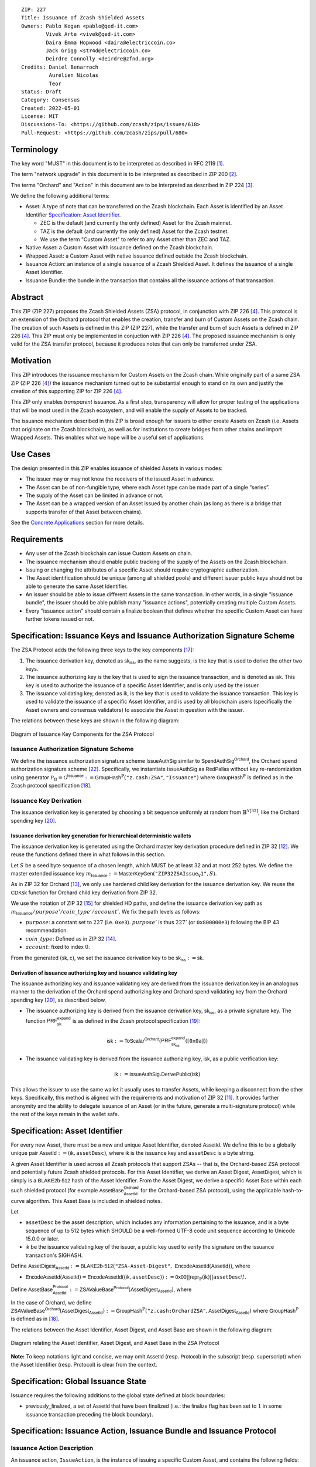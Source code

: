 ::

  ZIP: 227
  Title: Issuance of Zcash Shielded Assets
  Owners: Pablo Kogan <pablo@qed-it.com>
          Vivek Arte <vivek@qed-it.com>
          Daira Emma Hopwood <daira@electriccoin.co>
          Jack Grigg <str4d@electriccoin.co>
          Deirdre Connolly <deirdre@zfnd.org>
  Credits: Daniel Benarroch
           Aurelien Nicolas
           Teor
  Status: Draft
  Category: Consensus
  Created: 2022-05-01
  License: MIT
  Discussions-To: <https://github.com/zcash/zips/issues/618>
  Pull-Request: <https://github.com/zcash/zips/pull/680>
 
Terminology
===========

The key word "MUST" in this document is to be interpreted as described in RFC 2119 [#RFC2119]_.

The term "network upgrade" in this document is to be interpreted as described in ZIP 200 [#zip-0200]_.

The terms "Orchard" and "Action" in this document are to be interpreted as described in
ZIP 224 [#zip-0224]_.

We define the following additional terms:

- Asset: A type of note that can be transferred on the Zcash blockchain. Each Asset is identified by an Asset Identifier `Specification: Asset Identifier`_.

  - ZEC is the default (and currently the only defined) Asset for the Zcash mainnet.
  - TAZ is the default (and currently the only defined) Asset for the Zcash testnet.
  - We use the term "Custom Asset" to refer to any Asset other than ZEC and TAZ.

- Native Asset: a Custom Asset with issuance defined on the Zcash blockchain.
- Wrapped Asset: a Custom Asset with native issuance defined outside the Zcash blockchain.
- Issuance Action: an instance of a single issuance of a Zcash Shielded Asset. It defines the issuance of a single Asset Identifier.
- Issuance Bundle: the bundle in the transaction that contains all the issuance actions of that transaction.

Abstract
========

This ZIP (ZIP 227) proposes the Zcash Shielded Assets (ZSA) protocol, in conjunction with ZIP 226 [#zip-0226]_. This protocol is an extension of the Orchard protocol that enables the creation, transfer and burn of Custom Assets on the Zcash chain. The creation of such Assets is defined in this ZIP (ZIP 227), while the transfer and burn of such Assets is defined in ZIP 226 [#zip-0226]_. This ZIP must only be implemented in conjuction with ZIP 226 [#zip-0226]_. The proposed issuance mechanism is only valid for the ZSA transfer protocol, because it produces notes that can only be transferred under ZSA.

Motivation
==========

This ZIP introduces the issuance mechanism for Custom Assets on the Zcash chain. While originally part of a same ZSA ZIP (ZIP 226 [#zip-0226]_) the issuance mechanism turned out to be substantial enough to stand on its own and justify the creation of this supporting ZIP for ZIP 226 [#zip-0226]_.

This ZIP only enables *transparent* issuance. As a first step, transparency will allow for proper testing of the applications that will be most used in the Zcash ecosystem, and will enable the supply of Assets to be tracked. 

The issuance mechanism described in this ZIP is broad enough for issuers to either create Assets on Zcash (i.e. Assets that originate on the Zcash blockchain), as well as for institutions to create bridges from other chains and import Wrapped Assets. This enables what we hope will be a useful set of applications.

Use Cases
=========

The design presented in this ZIP enables issuance of shielded Assets in various modes:

- The issuer may or may not know the receivers of the issued Asset in advance.
- The Asset can be of non-fungible type, where each Asset type can be made part of a single “series”.
- The supply of the Asset can be limited in advance or not.
- The Asset can be a wrapped version of an Asset issued by another chain (as long as there is a bridge that supports transfer of that Asset between chains).

See the `Concrete Applications`_ section for more details.

Requirements
============

- Any user of the Zcash blockchain can issue Custom Assets on chain.
- The issuance mechanism should enable public tracking of the supply of the Assets on the Zcash blockchain.
- Issuing or changing the attributes of a specific Asset should require cryptographic authorization.
- The Asset identification should be unique (among all shielded pools) and different issuer public keys should not be able to generate the same Asset Identifier.
- An issuer should be able to issue different Assets in the same transaction. In other words, in a single "issuance bundle", the issuer should be able publish many "issuance actions", potentially creating multiple Custom Assets.
- Every "issuance action" should contain a :math:`\mathsf{finalize}` boolean that defines whether the specific Custom Asset can have further tokens issued or not.


Specification: Issuance Keys and Issuance Authorization Signature Scheme
========================================================================

The ZSA Protocol adds the following three keys to the key components [#protocol-addressesandkeys]_:

1. The issuance derivation key, denoted as :math:`\mathsf{sk}_{\mathsf{iss}}`, as the name suggests, is the key that is used to derive the other two keys.

2. The issuance authorizing key is the key that is used to sign the issuance transaction, and is denoted as :math:`\mathsf{isk}`. This key is used to authorize the issuance of a specific Asset Identifier, and is only used by the issuer.

3. The issuance validating key, denoted as :math:`\mathsf{ik}`, is the key that is used to validate the issuance transaction. This key is used to validate the issuance of a specific Asset Identifier, and is used by all blockchain users (specifically the Asset owners and consensus validators) to associate the Asset in question with the issuer.

The relations between these keys are shown in the following diagram:

.. figure:: zip-0227-key-components-zsa.png
    :width: 450px
    :align: center
    :figclass: align-center

    Diagram of Issuance Key Components for the ZSA Protocol


Issuance Authorization Signature Scheme
---------------------------------------

We define the issuance authorization signature scheme :math:`\mathsf{IssueAuthSig}` similar to :math:`\mathsf{SpendAuthSig}^{\mathsf{Orchard}}`, the Orchard spend authorization signature scheme [#protocol-concretespendauthsig]_. 
Specifically, we instantiate :math:`\mathsf{IssueAuthSig}` as :math:`\mathsf{RedPallas}` without key re-randomization using generator :math:`\mathcal{P}_{\mathbb{G}} = \mathcal{G}^{\mathsf{Issuance}} := \mathsf{GroupHash}^\mathbb{P}(\texttt{"z.cash:ZSA"}, \texttt{"Issuance"})` where :math:`\mathsf{GroupHash}^\mathbb{P}` is defined as in the Zcash protocol specification [#protocol-concretegrouphashpallasandvesta]_.

Issuance Key Derivation
-----------------------

The issuance derivation key is generated by choosing a bit sequence uniformly at random from :math:`\mathbb{B}^{\mathbb{Y}[32]}`, like the Orchard spending key [#protocol-orchardkeycomponents]_.

Issuance derivation key generation for hierarchical deterministic wallets
`````````````````````````````````````````````````````````````````````````

The issuance derivation key is generated using the Orchard master key derivation procedure defined in ZIP 32 [#zip-0032-orchard-master]_. We reuse the functions defined there in what follows in this section.

Let :math:`S` be a seed byte sequence of a chosen length, which MUST be at least 32 and at most 252 bytes.
We define the master extended issuance key :math:`m_{\mathsf{Issuance}} := \mathsf{MasterKeyGen}(\texttt{"ZIP32ZSAIssue_V1"}, S)`.

As in ZIP 32 for Orchard [#zip-0032-orchard-child-key-derivation]_, we only use hardened child key derivation for the issuance derivation key. 
We reuse the :math:`\mathsf{CDKsk}` function for Orchard child key derivation from ZIP 32.

We use the notation of ZIP 32 [#zip-0032-orchard-key-path]_ for shielded HD paths, and define the issuance derivation key path as :math:`m_\mathsf{Issuance} / purpose' / coin\_type' / account'`. We fix the path levels as follows:

- :math:`purpose`: a constant set to :math:`227` (i.e. :math:`\texttt{0xe3}`). :math:`purpose'` is thus :math:`227'` (or :math:`\texttt{0x800000e3}`) following the BIP 43 recommendation.
- :math:`coin\_type`: Defined as in ZIP 32 [#zip-0032-key-path-levels]_.
- :math:`account`: fixed to index :math:`0`.

From the generated :math:`(\mathsf{sk}, \mathsf{c})`, we set the issuance derivation key to be :math:`\mathsf{sk_{iss}} := \mathsf{sk}`.

Derivation of issuance authorizing key and issuance validating key
``````````````````````````````````````````````````````````````````

The issuance authorizing key and issuance validating key are derived from the issuance derivation key in an analogous manner to the derivation of the Orchard spend authorizing key and Orchard spend validating key from the Orchard spending key [#protocol-orchardkeycomponents]_, as described below.

- The issuance authorizing key is derived from the issuance derivation key, :math:`\mathsf{sk}_{\mathsf{iss}}`, as a private signature key. The function :math:`\mathsf{PRF^{expand}_{sk}}` is as defined in the Zcash protocol specification [#protocol-abstractprfs]_:

.. math:: \mathsf{isk} := \mathsf{ToScalar}^{\mathsf{Orchard}}(︀ \mathsf{PRF^{expand}_{sk_{iss}}}([\mathtt{0x0a}]) )

- The issuance validating key is derived from the issuance authorizing key, :math:`\mathsf{isk}`, as a public verification key:

.. math:: \mathsf{ik} := \mathsf{IssueAuthSig}.\mathsf{DerivePublic}(\mathsf{isk})

This allows the issuer to use the same wallet it usually uses to transfer Assets, while keeping a disconnect from the other keys. Specifically, this method is aligned with the requirements and motivation of ZIP 32 [#zip-0032]_. It provides further anonymity and the ability to delegate issuance of an Asset (or in the future, generate a multi-signature protocol) while the rest of the keys remain in the wallet safe.

Specification: Asset Identifier
===============================

For every new Asset, there must be a new and unique Asset Identifier, denoted :math:`\mathsf{AssetId}`. We define this to be a globally unique pair :math:`\mathsf{AssetId} := (\mathsf{ik}, \mathtt{assetDesc})`, where :math:`\mathsf{ik}` is the issuance key and ``assetDesc`` is a byte string.

A given Asset Identifier is used across all Zcash protocols that support ZSAs -- that is, the Orchard-based ZSA protocol and potentially future Zcash shielded protocols. For this Asset Identifier, we derive an Asset Digest, :math:`\mathsf{AssetDigest}`, which is simply is a :math:`\textsf{BLAKE2b-512}` hash of the Asset Identifier.
From the Asset Digest, we derive a specific Asset Base within each such shielded protocol (for example :math:`\mathsf{AssetBase}^{\mathsf{Orchard}}_{\mathsf{AssetId}}` for the Orchard-based ZSA protocol), using the applicable hash-to-curve algorithm. This Asset Base is included in shielded notes.

Let 

- ``assetDesc`` be the asset description, which includes any information pertaining to the issuance, and is a byte sequence of up to 512 bytes which SHOULD be a well-formed UTF-8 code unit sequence according to Unicode 15.0.0 or later.
- :math:`\mathsf{ik}` be the issuance validating key of the issuer, a public key used to verify the signature on the issuance transaction's SIGHASH.

Define :math:`\mathsf{AssetDigest_{\mathsf{AssetId}}} := \textsf{BLAKE2b-512}(\texttt{"ZSA-Asset-Digest"},\; \mathsf{EncodeAssetId}(\mathsf{AssetId}))`,
where

- :math:`\mathsf{EncodeAssetId}(\mathsf{AssetId}) = \mathsf{EncodeAssetId}((\mathsf{ik}, \mathtt{assetDesc})) := \mathsf{0x00} || \mathsf{repr}_{\mathbb{P}}(\mathsf{ik}) || \mathtt{assetDesc}\!`.

Define :math:`\mathsf{AssetBase^{Protocol}_{\mathsf{AssetId}}} := \mathsf{ZSAValueBase^{Protocol}}(\mathsf{AssetDigest}_{\mathsf{AssetId}})`,
where

In the case of Orchard, we define :math:`\mathsf{ZSAValueBase^{Orchard}}(\mathsf{AssetDigest}_{\mathsf{AssetId}}) := \mathsf{GroupHash}^\mathbb{P}(\texttt{"z.cash:OrchardZSA"}, \mathsf{AssetDigest}_{\mathsf{AssetId}})`
where :math:`\mathsf{GroupHash}^\mathbb{P}` is defined as in [#protocol-concretegrouphashpallasandvesta]_.

The relations between the Asset Identifier, Asset Digest, and Asset Base are shown in the following diagram:

.. figure:: zip-0227-asset-identifier-relation.png
    :width: 600px
    :align: center
    :figclass: align-center

    Diagram relating the Asset Identifier, Asset Digest, and Asset Base in the ZSA Protocol


**Note:** To keep notations light and concise, we may omit :math:`\mathsf{AssetId}` (resp. :math:`\mathsf{Protocol}`) in the subscript (resp. superscript) when the Asset Identifier (resp. Protocol) is clear from the context.

Specification: Global Issuance State
====================================

Issuance requires the following additions to the global state defined at block boundaries:

- :math:`\mathsf{previously\_finalized}`, a set of :math:`\mathsf{AssetId}` that have been finalized (i.e.: the :math:`\mathsf{finalize}` flag has been set to :math:`1` in some issuance transaction preceding the block boundary).


Specification: Issuance Action, Issuance Bundle and Issuance Protocol
=====================================================================

Issuance Action Description
---------------------------

An issuance action, ``IssueAction``, is the instance of issuing a specific Custom Asset, and contains the following fields:

- :math:`\mathsf{assetDescSize}`: the size of the Asset description, a number between :math:`0` and :math:`512`, stored in two bytes.
- :math:`\mathsf{asset\_desc}`: the Asset description, a byte string of up to 512 bytes as defined in the `Specification: Asset Identifier`_ section.
- ``vNotes``: an array of ``Note`` containing the unencrypted output notes of the recipients of the Asset.
- ``flagsIssuance``: a byte that stores the :math:`\mathsf{finalize}` boolean that defines whether the issuance of that specific Custom Asset is finalized or not.

An asset's :math:`\mathsf{AssetDigest}` is added to the :math:`\mathsf{previously\_finalized}` set after a block that contains any issuance transaction for that asset with :math:`\mathsf{finalize} = 1`. It then cannot be removed from this set. For Assets with :math:`\mathsf{AssetDigest} \in \mathsf{previously\_finalized}`, no further tokens can be issued, so as seen below, the validators will reject the transaction. For Assets with :math:`\mathsf{AssetDigest} \not\in \mathsf{previously\_finalized}`, new issuance actions can be issued in future transactions. These must use the same Asset description, :math:`\mathsf{asset\_desc}`, and can either maintain :math:`\mathsf{finalize} = 0` or change it to :math:`\mathsf{finalize} = 1`, denoting that this Custom Asset cannot be issued after the containing block.
  

+-----------------------------+--------------------------+-------------------------------------------+---------------------------------------------------------------------+
| Bytes                       | Name                     | Data Type                                 | Description                                                         |
+=============================+==========================+===========================================+=====================================================================+
|``2``                        |``assetDescSize``         |``byte``                                   |The length of the ``assetDesc`` string in bytes.                     |  
+-----------------------------+--------------------------+-------------------------------------------+---------------------------------------------------------------------+
|``assetDescSize``            |``assetDesc``             |``byte[assetDescSize]``                    |A byte sequence of length ``assetDescSize`` bytes which SHOULD be a  |
|                             |                          |                                           |well-formed UTF-8 code unit sequence according to Unicode 15.0.0     |
|                             |                          |                                           |or later.                                                            |
+-----------------------------+--------------------------+-------------------------------------------+---------------------------------------------------------------------+
|``varies``                   |``nNotes``                |``compactSize``                            |The number of notes in the issuance action.                          |
+-----------------------------+--------------------------+-------------------------------------------+---------------------------------------------------------------------+
|``noteSize * nNotes``        |``vNotes``                |``Note[nNotes]``                           |A sequence of note descriptions within the issuance action,          |
|                             |                          |                                           |where ``noteSize`` is the size, in bytes, of a Note.                 |
+-----------------------------+--------------------------+-------------------------------------------+---------------------------------------------------------------------+
|``1``                        |``flagsIssuance``         |``byte``                                   |An 8-bit value representing a set of flags. Ordered from LSB to MSB: |
|                             |                          |                                           | * :math:`\mathsf{finalize}`                                         |
|                             |                          |                                           | * The remaining bits are set to ``0``.                              |
+-----------------------------+--------------------------+-------------------------------------------+---------------------------------------------------------------------+

We note that the output note commitment of the recipient's notes are not included in the actual transaction, but when added to the global state of the chain, they will be added to the note commitment tree as a shielded note. 
This prevents future usage of the note from being linked to the issuance transaction, as the nullifier key is not known to the validators and chain observers.

Issuance Bundle
---------------

An issuance bundle, ``IssueBundle``, is the aggregate of all the issuance-related information. 
Specifically, contains all the issuance actions and the issuer signature on the transaction SIGHASH that validates the issuance itself. 
It contains the following fields:

- :math:`\mathsf{ik}`: the issuance validating key, that allows the validators to verify that the :math:`\mathsf{AssetId}` is properly associated with the issuer.
- ``vIssueActions``: an array of issuance actions, of type `IssueAction`.
- ``issueAuthSig``: the signature of the transaction SIGHASH, signed by the issuance authorizing key, :math:`\mathsf{isk}`, that validates the issuance .

The issuance bundle is then added within the transaction format as a new bundle. That is, issuance requires the addition of the following information to the transaction format [#protocol-transactionstructure]_.

+------------------------------------+--------------------------+-------------------------------------------+---------------------------------------------------------------------------+
| Bytes                              | Name                     | Data Type                                 | Description                                                               |
+====================================+==========================+===========================================+===========================================================================+
|``varies``                          |``nIssueActions``         |``compactSize``                            |The number of issuance actions in the bundle.                              |
+------------------------------------+--------------------------+-------------------------------------------+---------------------------------------------------------------------------+
|``IssueActionSize * nIssueActions`` |``vIssueActions``         |``IssueAction[nIssueActions]``             |A sequence of issuance action descriptions, where IssueActionSize is       |
|                                    |                          |                                           |the size, in bytes, of an IssueAction description.                         |
+------------------------------------+--------------------------+-------------------------------------------+---------------------------------------------------------------------------+
|``32``                              |``ik``                    |``byte[32]``                               |The issuance validating key of the issuer, used to validate the signature. |
+------------------------------------+--------------------------+-------------------------------------------+---------------------------------------------------------------------------+
|``64``                              |``issueAuthSig``          |``byte[64]``                               |The signature of the transaction SIGHASH, signed by the issuer,            |
|                                    |                          |                                           |validated as in `Issuance Authorization Signature Scheme`_.                |
+------------------------------------+--------------------------+-------------------------------------------+---------------------------------------------------------------------------+

Issuance Protocol
-----------------
The issuer program performs the following operations

For all actions ``IssueAction``:

- encode ``assetDesc`` as a UTF-8 byte string of size up to 512.
- compute :math:`\mathsf{AssetDigest}` from the issuance validating key :math:`\mathsf{ik}` and ``assetDesc`` as decribed in the `Specification: Asset Identifier`_ section.
- compute :math:`\mathsf{AssetBase^{Protocol}}` from :math:`\mathsf{AssetDigest}` as decribed in the `Specification: Asset Identifier`_ section.
- set the :math:`\mathsf{finalize}` boolean as desired (if more issuance actions are to be created for this Asset Identifier, set :math:`\mathsf{finalize} = 0`, otherwise set :math:`\mathsf{finalize} = 1`)
- For each recipient :math:`i`:

    - generate a ZSA output note that includes the Asset Base. For an Orchard-based ZSA note this is :math:`\mathsf{note}_i = (\mathsf{d}_i, \mathsf{pk}_{\mathsf{d}_i}, \mathsf{v}_i, \rho_i, \mathsf{rseed}_i, \mathsf{AssetBase^{Orchard}}, \mathsf{rcm}_i)\!`.

- encode the ``IssueAction`` into the vector ``vIssueActions`` of the bundle.

For the ``IssueBundle``:

- encode the ``vIssueActions`` vector
- encode the :math:`\mathsf{ik}` as 32 byte-string
- sign the SIGHASH transaction hash with the issuance authorizing key, :math:`\mathsf{isk}`, using the :math:`\mathsf{IssueAuthSig}` signature scheme. The signature is then added to the issuance bundle.


**Note:** that the commitment is not included in the ``IssuanceAction`` itself. As explained below, it is computed later by the validators and added to the note commitment tree.


Specification: Consensus Rule Changes
=====================================

For the ``IssueBundle``:

- Verify the RedPallas-based issuance authorization signature on the SIGHASH transaction hash, :math:`\mathsf{SigHash}`, :math:`\mathsf{issueAuthSig}`, is verified by invoking :math:`\mathsf{issueAuthSig.VerifySig(ik, SigHash)}`

For each ``IssueAction`` in ``IssueBundle``:

- check that :math:`0 < \mathtt{assetDescSize} <= 512`.
- check that :math:`\mathtt{assetDesc}` is a string of length :math:`\mathtt{assetDescSize}` bytes.

- retrieve :math:`\mathsf{AssetBase}` from the first note in the sequence and check that :math:`\mathsf{AssetBase}` is derived from the issuance validating key :math:`\mathsf{ik}` and :math:`\mathsf{asset\_desc}` as described in the `Specification: Asset Identifier`_ section.
- check that the :math:`\mathsf{AssetDigest}` does not exist in the :math:`\mathsf{previously\_finalized}` set in the global state.
- check that every note in the ``IssueAction`` contains the same :math:`\mathsf{AssetBase}` and is properly constructed as :math:`\mathsf{note} = (\mathsf{g_d, pk_d, v, \rho, rseed, AssetBase})`.

If all of the above checks pass, do the following:

- For each note, compute the note commitment as :math:`\mathsf{cm} = \mathsf{NoteCommit^{OrchardZSA}_{rcm}(repr_{\mathbb{P}}(g_d), repr_{\mathbb{P}}(pk_d), v, \rho, \psi, AssetBase)}` as defined in the Note Structure and Commitment section of ZIP 226 [#zip-0226-notestructure]_ and
- Add :math:`\mathsf{cm}` to the Merkle tree of note commitments.
- If :math:`\mathsf{finalize} = 1`, add :math:`\mathsf{AssetDigest}` to the :math:`\mathsf{previously\_finalized}` set immediately after the block in which this transaction occurs.
- (Replay Protection) If issue bundle is present, the fees MUST be greater than zero.



Rationale
=========
The following is a list of rationale for different decisions made in the proposal:

- The issuance key structure is independent of the original key tree, but derived in an analogous manner (via ZIP 32). This is in order to keep the issuance details and the Asset Identifiers consistent across multiple shielded pools.
- The design decision is not to have a chosen name to describe the Custom Asset, but to delegate it to an off-chain mapping, as this would imply a land-grab “war”.
- The ``assetDesc`` is a general byte string in order to allow for a wide range of information type to be included that may be associated with the Assets. Some are:

    - links for storage such as for NFTs.
    - metadata for Assets, encoded in any format.
    - bridging information for Wrapped Assets (chain of origin, issuer name, etc)
    - information to be committed by the issuer, though not enforceable by the protocol.

- We require a check whether the :math:`\mathsf{finalize}` flag only has been set in a previous block rather than a previous transaction in the same block. In other words, we only update the :math:`\mathsf{previously\_finalized}`` set at the block boundary. This is in keeping with the current property which allows for a miner to reorder transactions in a block without changing the meaning, which we aim to preserve.
- We require non-zero fees in the presence of an issue bundle, in order to preclude the possibility of a transaction containing only an issue bundle. If a transaction includes only an issue bundle, the SIGHASH transaction hash would be computed solely based on the issue bundle. A duplicate bundle would have the same SIGHASH transaction hash, potentially allowing for a replay attack. 

Concrete Applications
---------------------

**Asset Features**

- By using the :math:`\mathsf{finalize}` boolean and the burning mechanism defined in [#zip-0226]_, issuers can control the supply production of any Asset associated to their issuer keys. For example,

    - by setting :math:`\mathsf{finalize} = 1` from the first issuance action for that Asset Identifier, the issuer is in essence creating a one-time issuance transaction. This is useful when the max supply is capped from the beginning and the distribution is known in advance. All tokens are issued at once and distributed as needed.

- Issuers can also stop the existing supply production of any Asset associated to their issuer keys. This could be done by

    - issuing a last set of tokens of that specific :math:`\mathsf{AssetId}`, for which :math:`\mathsf{finalize} = 1`, or by
    - issuing a transaction with a single note in the issuance action pertaining to that :math:`\mathsf{AssetId}`, where the note will contain a ``value = 0``. This can be used for application-specific purposes (NFT collections) or for security purposes to revoke the Asset issuance (see Security and Privacy Considerations).
    - Note in the above cases, that the setting of the :math:`\mathsf{finalize}` flag will take effect at the block boundary, that is, after all the transactions in the block. 

- The issuance and burn mechanisms can be used in conjunction to determine the supply of Assets on the Zcash ecosystem. This allows for the bridging of Assets defined on other chains.

- Furthermore, NFT issuance is enabled by issuing in a single bundle several issuance actions, where each :math:`\mathsf{AssetId}` corresponds to ``value = 1`` at the fundamental unit level. Issuers and users should make sure that :math:`\mathsf{finalize} = 1` for each of the actions in this scenario.



TxId Digest - Issuance
======================

This section details the construction of the subtree of hashes in the transaction digest that corresponds to issuance transaction data.
Details of the overall changes to the transaction digest due to the ZSA protocol can be found in ZIP 226 [#zip-0226-txiddigest]_.
As in ZIP 244 [#zip-0244]_, the digests are all personalized BLAKE2b-256 hashes, and in cases where no elements are available for hashing, a personalized hash of the empty byte array is used.

A new issuance transaction digest algorithm is defined that constructs the subtree of the transaction digest tree of hashes for the issuance portion of a transaction. Each branch of the subtree will correspond to a specific subset of issuance transaction data. The overall structure of the hash is as follows; each name referenced here will be described in detail below::

    issuance_digest
    ├── issue_actions_digest                      
    │   ├── issue_notes_digest                    
    │   ├── assetDescription                     
    │   └── flagsIssuance                        
    └── issuanceValidatingKey  

In the specification below, nodes of the tree are presented in depth-first order.

T.5: issuance_digest
--------------------
A BLAKE2b-256 hash of the following values ::

   T.5a: issue_actions_digest    (32-byte hash output)
   T.5b: issuanceValidatingKey   (32 bytes)

The personalization field of this hash is set to::

  "ZTxIdSAIssueHash"

In case the transaction has no issuance components, ''issue_actions_digest'' is::
    
    BLAKE2b-256("ZTxIdSAIssueHash", [])

T.5a: issue_actions_digest
``````````````````````````
A BLAKE2b-256 hash of Issue Action information for all Issuance Actions belonging to the transaction. For each Action, the following elements are included in the hash::

   T.5a.i  : notes_digest            (32-byte hash output)
   T.5a.ii : assetDescription        (field encoding bytes)
   T.5a.iii: flagsIssuance           (1 byte)

The personalization field of this hash is set to::

  "ZTxIdIssuActHash"

T.5a.i: issue_notes_digest
''''''''''''''''''''''''''
A BLAKE2b-256 hash of Note information for all Notes belonging to the Issuance Action. For each Note, the following elements are included in the hash::

   T.5a.i.1: recipient                    (field encoding bytes)
   T.5a.i.2: value                        (field encoding bytes)
   T.5a.i.3: assetBase                    (field encoding bytes)
   T.5a.i.4: rho                          (field encoding bytes)
   T.5a.i.5: rseed                        (field encoding bytes)

The personalization field of this hash is set to::

  "ZTxIdIAcNoteHash"

T.5a.i.1: recipient
...................
This is the raw encoding of an Orchard shielded payment address as defined in the protocol specification [#protocol-orchardpaymentaddrencoding]_.

T.5a.i.2: value
...............
Note value encoded as little-endian 8-byte representation of 64-bit unsigned integer (e.g. u64 in Rust) raw value.

T.5a.i.3: assetBase
...................
Asset Base encoded as the 32-byte representation of a point on the Pallas curve.

T.5a.i.4: rho
.............
Nullifier encoded as 32-byte representation of a point on the Pallas curve.

T.5a.i.5: rseed
...............
The ZIP 212 32-byte seed randomness for a note.

T.5a.ii: assetDescription
'''''''''''''''''''''''''
The Asset description byte string.

T.5a.iii: flagsIssuance
'''''''''''''''''''''''
An 8-bit value representing a set of flags. Ordered from LSB to MSB:

- :math:`\mathsf{finalize}`
- The remaining bits are set to `0`.


T.5b: issuanceValidatingKey
```````````````````````````
A byte encoding of issuance validating key for the bundle as defined in the `Issuance Key Derivation`_ section.

Signature Digest
================

The per-input transaction digest algorithm to generate the signature digest in ZIP 244 [#zip-0244-sigdigest]_ is modified so that a signature digest is produced for each transparent input, each Sapling input, each Orchard action, and additionally for each Issuance Action.
For Issuance Actions, this algorithm has the exact same output as the transaction digest algorithm, thus the txid may be signed directly.

The overall structure of the hash is as follows. We highlight the changes for the ZSA protocol via the ``[ADDED FOR ZSA]`` text label, and we omit the descriptions of the sections that do not change for the ZSA protocol::

    signature_digest
    ├── header_digest
    ├── transparent_sig_digest
    ├── sapling_digest
    ├── orchard_digest
    └── issuance_digest         [ADDED FOR ZSA]

signature_digest
----------------
A BLAKE2b-256 hash of the following values ::

   S.1: header_digest          (32-byte hash output)
   S.2: transparent_sig_digest (32-byte hash output)
   S.3: sapling_digest         (32-byte hash output)
   S.4: orchard_digest         (32-byte hash output)
   S.5: issuance_digest        (32-byte hash output)  [ADDED FOR ZSA]

The personalization field remains the same as in ZIP 244 [#zip-0244]_.

S.5: issuance_digest
````````````````````
Identical to that specified for the transaction identifier.

Authorizing Data Commitment
===========================

The transaction digest algorithm defined in ZIP 244 [#zip-0244-authcommitment]_ which commits to the authorizing data of a transaction is modified by the ZSA protocol to have the following structure. 
We highlight the changes for the ZSA protocol via the ``[ADDED FOR ZSA]`` text label, and we omit the descriptions of the sections that do not change for the ZSA protocol::

    auth_digest
    ├── transparent_scripts_digest
    ├── sapling_auth_digest
    ├── orchard_auth_digest
    └── issuance_auth_digest        [ADDED FOR ZSA]

The pair (Transaction Identifier, Auth Commitment) constitutes a commitment to all the data of a serialized transaction that may be included in a block.

auth_digest
-----------
A BLAKE2b-256 hash of the following values ::

   A.1: transparent_scripts_digest (32-byte hash output)
   A.2: sapling_auth_digest        (32-byte hash output)
   A.3: orchard_auth_digest        (32-byte hash output)
   A.4: issuance_auth_digest       (32-byte hash output)  [ADDED FOR ZSA]

The personalization field of this hash remains the same as in ZIP 244.

A.4: issuance_auth_digest
`````````````````````````
In the case that Issuance Actions are present, this is a BLAKE2b-256 hash of the field encoding of the ``issueAuthSig`` field of the transaction::

   A.4a: issueAuthSig            (field encoding bytes)

The personalization field of this hash is set to::

  "ZTxAuthZSAOrHash"

In the case that the transaction has no Orchard Actions, ``issuance_auth_digest`` is ::

  BLAKE2b-256("ZTxAuthZSAOrHash", [])

Security and Privacy Considerations
===================================

Issuance Key Compromise
-----------------------

The design of this protocol does not currently allow for a rotation of the issuance validating key that would allow for replacing the key of a specific Asset (see `Future Work`_). In case of compromise, the following actions are recommended:

- If an issuance validating key is compromised, the :math:`\mathsf{finalize}` boolean for all the Assets issued with that key should be set to :math:`1` and the issuer should change to a new issuance authorizing key, and issue new Assets, each with a new :math:`\mathsf{AssetId}`.

Bridging Assets
---------------

For bridging purposes, the secure method of off-boarding Assets is to burn an Asset with the burning mechanism in ZIP 226 [#zip-0226]_. Users should be aware of issuers that demand the Assets be sent to a specific address on the Zcash chain to be redeemed elsewhere, as this may not reflect the real reserve value of the specific Wrapped Asset.

Other Considerations
====================

Implementing Zcash Nodes
------------------------

Although not enforced in the global state, it is RECOMMENDED that Zcash full validators keep track of the total supply of Assets as a mutable mapping `issuanceSupplyInfoMap` from :math:`\mathsf{AssetId}` to :math:`\mathsf{issuanceSupplyInfoMap := (totalSupply, finalize)}` in order to properly keep track of the total supply for different Asset Identifiers. This is useful for wallets and other applications that need to keep track of the total supply of Assets.

Fee Structures
--------------

The fee mechanism described in this ZIP will follow the mechanism described in ZIP 317b [#zip-0317b]_.

Future Work
-----------

In future versions of this ZIP, the protocol may also include a "key rotation" mechanism. This would allow an issuer to change the underlying :math:`\mathsf{ik}` of a given Asset, in case the original one was compromised, without having to change the Asset Identifier altogether.

Test Vectors
============

- LINK TBD

Reference Implementation
========================

- LINK TBD
- LINK TBD

Deployment
==========

This ZIP is proposed to activate with Network Upgrade 6.

References
==========

.. [#RFC2119] `RFC 2119: Key words for use in RFCs to Indicate Requirement Levels <https://www.rfc-editor.org/rfc/rfc2119.html>`_
.. [#zip-0200] `ZIP 200: Network Upgrade Mechanism <zip-0200.html>`_
.. [#zip-0224] `ZIP 224: Orchard <zip-0224.html>`_
.. [#zip-0226] `ZIP 226: Transfer and Burn of Zcash Shielded Assets <zip-0226.html>`_
.. [#zip-0226-notestructure] `ZIP 226: Transfer and Burn of Zcash Shielded Assets - Note Structure & Commitment <zip-0226.html#note-structure-commitment>`_
.. [#zip-0226-txiddigest] `ZIP 226: Transfer and Burn of Zcash Shielded Assets - TxId Digest <zip-0226.html#txid-digest>`_
.. [#zip-0244] `ZIP 244: Transaction Identifier Non-Malleability <zip-0244.html>`_
.. [#zip-0244-sigdigest] `ZIP 244: Transaction Identifier Non-Malleability: Signature Digest <zip-0244.html#signature-digest>`_
.. [#zip-0244-authcommitment] `ZIP 244: Transaction Identifier Non-Malleability: Authorizing Data Commitment <zip-0244.html#authorizing-data-commitment>`_
.. [#zip-0317b] `ZIP 317b: ZSA Extension Proportional Fee Mechanism <zip-0317b.html>`_
.. [#zip-0032] `ZIP 32: Shielded Hierarchical Deterministic Wallets <zip-0032.html>`_
.. [#zip-0032-orchard-master] `ZIP 32: Shielded Hierarchical Deterministic Wallets - Orchard master key generation <zip-0032.html#orchard-master-key-generation>`_
.. [#zip-0032-orchard-child-key-derivation] `ZIP 32: Shielded Hierarchical Deterministic Wallets - Orchard child key derivation <zip-0032.html#orchard-child-key-derivation>`_
.. [#zip-0032-key-path-levels] `ZIP 32: Shielded Hierarchical Deterministic Wallets - Key path levels <zip-0032.html#key-path-levels>`_
.. [#zip-0032-orchard-key-path] `ZIP 32: Shielded Hierarchical Deterministic Wallets - Orchard key path <zip-0032.html#orchard-key-path>`_
.. [#zip-0316] `ZIP 316: Unified Addresses and Unified Viewing Keys <zip-0316.html>`_
.. [#protocol-addressesandkeys] `Zcash Protocol Specification, Version 2022.3.8. Section 3.1: Payment Addresses and Keys <protocol/protocol.pdf#addressesandkeys>`_
.. [#protocol-concretegrouphashpallasandvesta] `Zcash Protocol Specification, Version 2022.3.8. Section 5.4.9.8: Group Hash into Pallas and Vesta <protocol/protocol.pdf#concretegrouphashpallasandvesta>`_
.. [#protocol-abstractprfs] `Zcash Protocol Specification, Version 2022.3.8. Section 4.1.2: Pseudo Random Functions <protocol/protocol.pdf#abstractprfs>`_
.. [#protocol-orchardkeycomponents] `Zcash Protocol Specification, Version 2022.3.8. Section 4.2.3: Orchard Key Components <protocol/protocol.pdf#orchardkeycomponents>`_
.. [#protocol-spendauthsig] `Zcash Protocol Specification, Version 2022.3.8. Section 4.15: Spend Authorization Signature (Sapling and Orchard) <protocol/protocol.pdf#spendauthsig>`_
.. [#protocol-concretespendauthsig] `Zcash Protocol Specification, Version 2022.3.8. Section 5.4.7.1: Spend Authorization Signature (Sapling and Orchard) <protocol/protocol.pdf#concretespendauthsig>`_
.. [#protocol-orchardpaymentaddrencoding] `Zcash Protocol Specification, Version 2022.3.8. Section 5.6.4.2: Orchard Raw Payment Addresses <protocol/protocol.pdf#orchardpaymentaddrencoding>`_
.. [#protocol-transactionstructure] `Zcash Protocol Specification, Version 2022.3.8. Section 7.1: Transaction Encoding and Consensus (Transaction Version 5)  <protocol/protocol.pdf#>`_